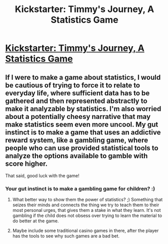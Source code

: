 #+TITLE: Kickstarter: Timmy's Journey, A Statistics Game

* [[https://www.indiegogo.com/projects/timmy-s-journey-a-statistics-game][Kickstarter: Timmy's Journey, A Statistics Game]]
:PROPERTIES:
:Score: 10
:DateUnix: 1426371890.0
:DateShort: 2015-Mar-15
:END:

** If I were to make a game about statistics, I would be cautious of trying to force it to relate to everyday life, where sufficient data has to be gathered and then represented abstractly to make it analyzable by statistics. I'm also worried about a potentially cheesy narrative that may make statistics seem even more uncool. My gut instinct is to make a game that uses an addictive reward system, like a gambling game, where people who can use provided statistical tools to analyze the options available to gamble with score higher.

That said, good luck with the game!
:PROPERTIES:
:Author: darkflagrance
:Score: 2
:DateUnix: 1426379491.0
:DateShort: 2015-Mar-15
:END:

*** Your gut instinct is to make a gambling game for children? :)
:PROPERTIES:
:Author: rumblestiltsken
:Score: 2
:DateUnix: 1426401416.0
:DateShort: 2015-Mar-15
:END:

**** What better way to show them the power of statistics? ;) Something that seizes their minds and connects the thing we try to teach them to their most personal urges, that gives them a stake in what they learn. It's not gambling if the child does not obsess over trying to learn the material to do better at the game.
:PROPERTIES:
:Author: darkflagrance
:Score: 3
:DateUnix: 1426405735.0
:DateShort: 2015-Mar-15
:END:


**** Maybe include some traditional casino games in there, after the player has the tools to see why such games are a bad bet.
:PROPERTIES:
:Author: micaeked
:Score: 1
:DateUnix: 1426490287.0
:DateShort: 2015-Mar-16
:END:
